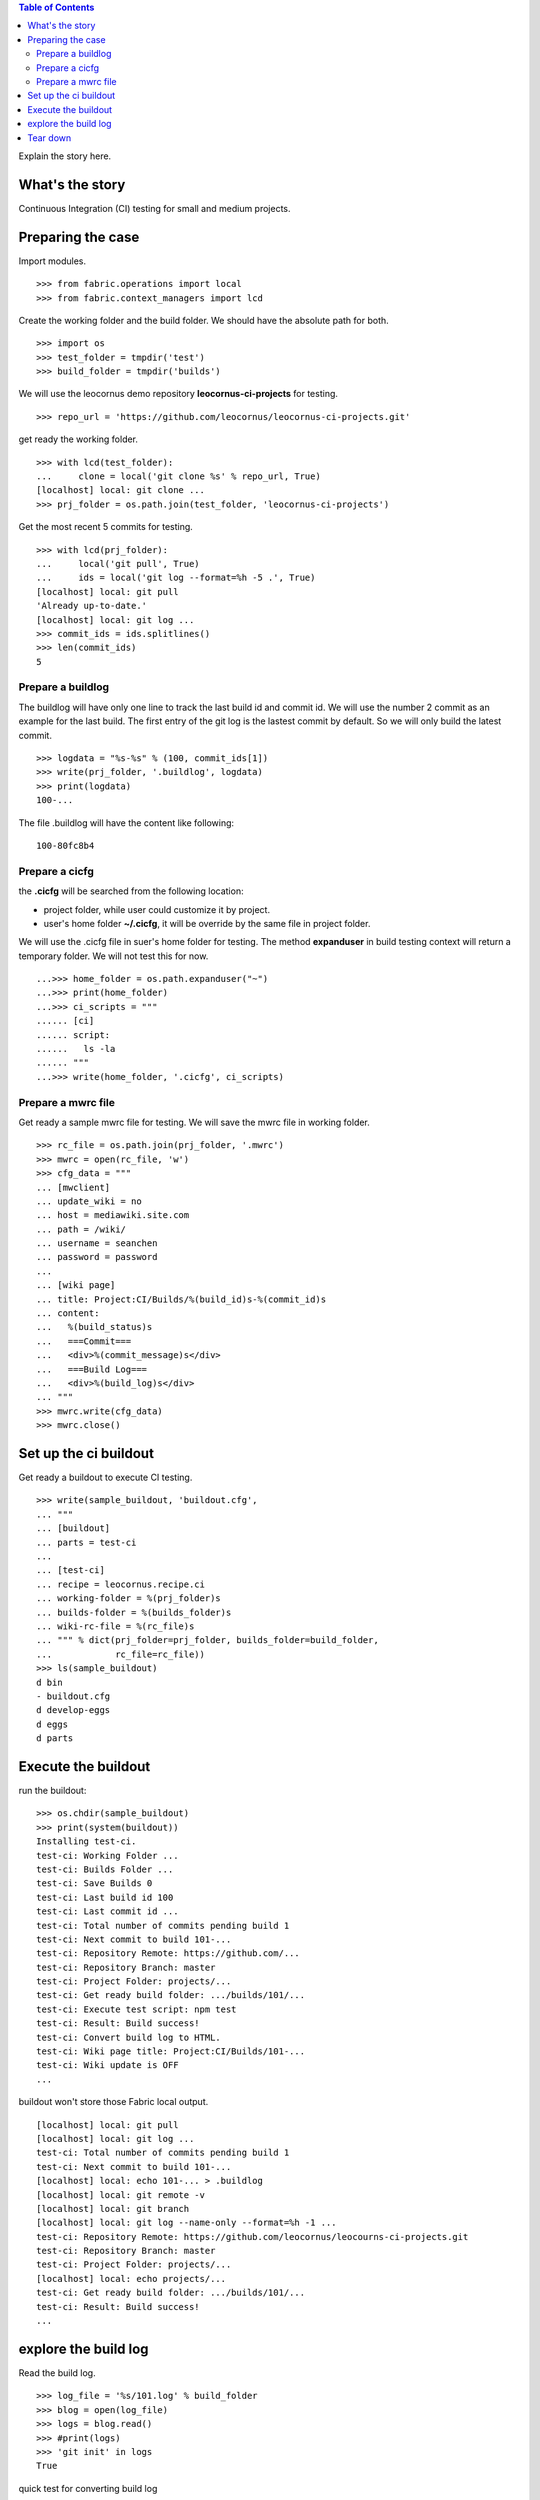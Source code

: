 .. contents:: Table of Contents
   :depth: 5

Explain the story here.

What's the story
----------------

Continuous Integration (CI) testing for small and medium projects.


Preparing the case
------------------

Import modules.
::

  >>> from fabric.operations import local
  >>> from fabric.context_managers import lcd

Create the working folder and the build folder.
We should have the absolute path for both.
::

  >>> import os
  >>> test_folder = tmpdir('test')
  >>> build_folder = tmpdir('builds')

We will use the leocornus demo repository 
**leocornus-ci-projects** for testing.
::

  >>> repo_url = 'https://github.com/leocornus/leocornus-ci-projects.git'

get ready the working folder.
::

  >>> with lcd(test_folder):
  ...     clone = local('git clone %s' % repo_url, True)
  [localhost] local: git clone ...
  >>> prj_folder = os.path.join(test_folder, 'leocornus-ci-projects')

Get the most recent 5 commits for testing.
::

  >>> with lcd(prj_folder):
  ...     local('git pull', True)
  ...     ids = local('git log --format=%h -5 .', True)
  [localhost] local: git pull
  'Already up-to-date.'
  [localhost] local: git log ...
  >>> commit_ids = ids.splitlines()
  >>> len(commit_ids)
  5

Prepare a buildlog
~~~~~~~~~~~~~~~~~~

The buildlog will have only one line to track the last build id 
and commit id.
We will use the number 2 commit as an example for the last build.
The first entry of the git log is the lastest commit by default.
So we will only build the latest commit.
::

  >>> logdata = "%s-%s" % (100, commit_ids[1])
  >>> write(prj_folder, '.buildlog', logdata)
  >>> print(logdata)
  100-...

The file .buildlog will have the content like following::

  100-80fc8b4

Prepare a cicfg
~~~~~~~~~~~~~~~

the **.cicfg** will be searched from the following location:

- project folder, while user could customize it by project.
- user's home folder **~/.cicfg**, it will be override by the 
  same file in project folder.

We will use the .cicfg file in suer's home folder for testing.
The method **expanduser** in build testing context will return
a temporary folder.
We will not test this for now.
::

  ...>>> home_folder = os.path.expanduser("~")
  ...>>> print(home_folder)
  ...>>> ci_scripts = """
  ...... [ci]
  ...... script:
  ......   ls -la
  ...... """
  ...>>> write(home_folder, '.cicfg', ci_scripts)

Prepare a mwrc file
~~~~~~~~~~~~~~~~~~~

Get ready a sample mwrc file for testing.
We will save the mwrc file in working folder.
::

  >>> rc_file = os.path.join(prj_folder, '.mwrc')
  >>> mwrc = open(rc_file, 'w')
  >>> cfg_data = """
  ... [mwclient]
  ... update_wiki = no
  ... host = mediawiki.site.com
  ... path = /wiki/
  ... username = seanchen
  ... password = password
  ... 
  ... [wiki page]
  ... title: Project:CI/Builds/%(build_id)s-%(commit_id)s
  ... content: 
  ...   %(build_status)s
  ...   ===Commit===
  ...   <div>%(commit_message)s</div>
  ...   ===Build Log===
  ...   <div>%(build_log)s</div>
  ... """
  >>> mwrc.write(cfg_data)
  >>> mwrc.close()

Set up the ci buildout
----------------------

Get ready a buildout to execute CI testing.
::

  >>> write(sample_buildout, 'buildout.cfg',
  ... """
  ... [buildout]
  ... parts = test-ci
  ...
  ... [test-ci]
  ... recipe = leocornus.recipe.ci
  ... working-folder = %(prj_folder)s
  ... builds-folder = %(builds_folder)s
  ... wiki-rc-file = %(rc_file)s
  ... """ % dict(prj_folder=prj_folder, builds_folder=build_folder,
  ...            rc_file=rc_file))
  >>> ls(sample_buildout)
  d bin
  - buildout.cfg
  d develop-eggs
  d eggs
  d parts

Execute the buildout
--------------------

run the buildout::

  >>> os.chdir(sample_buildout)
  >>> print(system(buildout))
  Installing test-ci.
  test-ci: Working Folder ...
  test-ci: Builds Folder ...
  test-ci: Save Builds 0
  test-ci: Last build id 100
  test-ci: Last commit id ...
  test-ci: Total number of commits pending build 1
  test-ci: Next commit to build 101-...
  test-ci: Repository Remote: https://github.com/...
  test-ci: Repository Branch: master
  test-ci: Project Folder: projects/...
  test-ci: Get ready build folder: .../builds/101/...
  test-ci: Execute test script: npm test
  test-ci: Result: Build success!
  test-ci: Convert build log to HTML.
  test-ci: Wiki page title: Project:CI/Builds/101-...
  test-ci: Wiki update is OFF
  ...

buildout won't store those Fabric local output.
::

  [localhost] local: git pull
  [localhost] local: git log ...
  test-ci: Total number of commits pending build 1
  test-ci: Next commit to build 101-...
  [localhost] local: echo 101-... > .buildlog
  [localhost] local: git remote -v
  [localhost] local: git branch
  [localhost] local: git log --name-only --format=%h -1 ...
  test-ci: Repository Remote: https://github.com/leocornus/leocourns-ci-projects.git
  test-ci: Repository Branch: master
  test-ci: Project Folder: projects/...
  [localhost] local: echo projects/...
  test-ci: Get ready build folder: .../builds/101/...
  test-ci: Result: Build success!
  ...

explore the build log
---------------------

Read the build log.
::

  >>> log_file = '%s/101.log' % build_folder
  >>> blog = open(log_file)
  >>> logs = blog.read()
  >>> #print(logs)
  >>> 'git init' in logs
  True

quick test for converting build log
::

  >>> from subprocess import Popen
  >>> from subprocess import check_output
  >>> from subprocess import PIPE
  >>> cat = Popen(['cat', log_file], stdout=PIPE)
  >>> html_log = check_output(['aha', '-b', '--no-header'], stdin=cat.stdout)
  >>> #print(html_log)
  >>> 'color:lime' in html_log
  True

Tear down
---------

The **buildoutTearDown** should clean up temp directories.

clean the .cicfg file.
::

  ...>>> remove = local('rm -rf %s' % cicfg, True)
  ...[localhost] local: rm -rf ...
